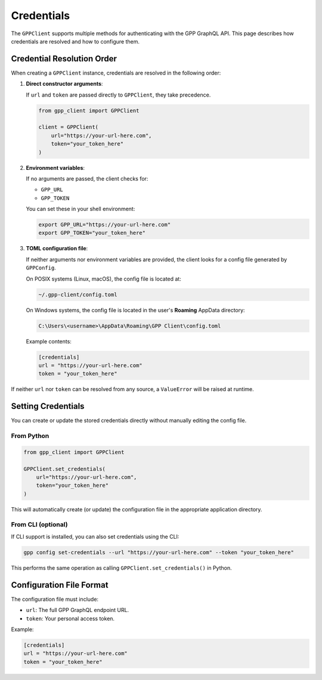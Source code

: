 Credentials
===========

The ``GPPClient`` supports multiple methods for authenticating with the GPP GraphQL API.  
This page describes how credentials are resolved and how to configure them.

Credential Resolution Order
---------------------------

When creating a ``GPPClient`` instance, credentials are resolved in the following order:

1. **Direct constructor arguments**:

   If ``url`` and ``token`` are passed directly to ``GPPClient``, they take precedence.

   .. code-block:: python

      from gpp_client import GPPClient

      client = GPPClient(
          url="https://your-url-here.com",
          token="your_token_here"
      )

2. **Environment variables**:

   If no arguments are passed, the client checks for:

   - ``GPP_URL``
   - ``GPP_TOKEN``

   You can set these in your shell environment:

   .. code-block:: bash

      export GPP_URL="https://your-url-here.com"
      export GPP_TOKEN="your_token_here"

3. **TOML configuration file**:

   If neither arguments nor environment variables are provided, the client looks for a config file generated by ``GPPConfig``.

   On POSIX systems (Linux, macOS), the config file is located at:

   .. code-block:: text

      ~/.gpp-client/config.toml

   On Windows systems, the config file is located in the user's **Roaming** AppData directory:

   .. code-block:: text

      C:\Users\<username>\AppData\Roaming\GPP Client\config.toml

   Example contents:

   .. code-block:: toml

      [credentials]
      url = "https://your-url-here.com"
      token = "your_token_here"

If neither ``url`` nor ``token`` can be resolved from any source, a ``ValueError`` will be raised at runtime.

Setting Credentials
-------------------

You can create or update the stored credentials directly without manually editing the config file.

From Python
^^^^^^^^^^^

.. code-block:: python

   from gpp_client import GPPClient

   GPPClient.set_credentials(
       url="https://your-url-here.com",
       token="your_token_here"
   )

This will automatically create (or update) the configuration file in the appropriate application directory.

From CLI (optional)
^^^^^^^^^^^^^^^^^^^

If CLI support is installed, you can also set credentials using the CLI:

.. code-block:: bash

   gpp config set-credentials --url "https://your-url-here.com" --token "your_token_here"

This performs the same operation as calling ``GPPClient.set_credentials()`` in Python.

Configuration File Format
-------------------------

The configuration file must include:

- ``url``: The full GPP GraphQL endpoint URL.
- ``token``: Your personal access token.

Example:

.. code-block:: toml

   [credentials]
   url = "https://your-url-here.com"
   token = "your_token_here"
